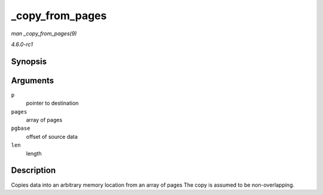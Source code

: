 
.. _API--copy-from-pages:

================
_copy_from_pages
================

*man _copy_from_pages(9)*

*4.6.0-rc1*


Synopsis
========

.. c:function:: void _copy_from_pages( char * p, struct page ** pages, size_t pgbase, size_t len )

Arguments
=========

``p``
    pointer to destination

``pages``
    array of pages

``pgbase``
    offset of source data

``len``
    length


Description
===========

Copies data into an arbitrary memory location from an array of pages The copy is assumed to be non-overlapping.
